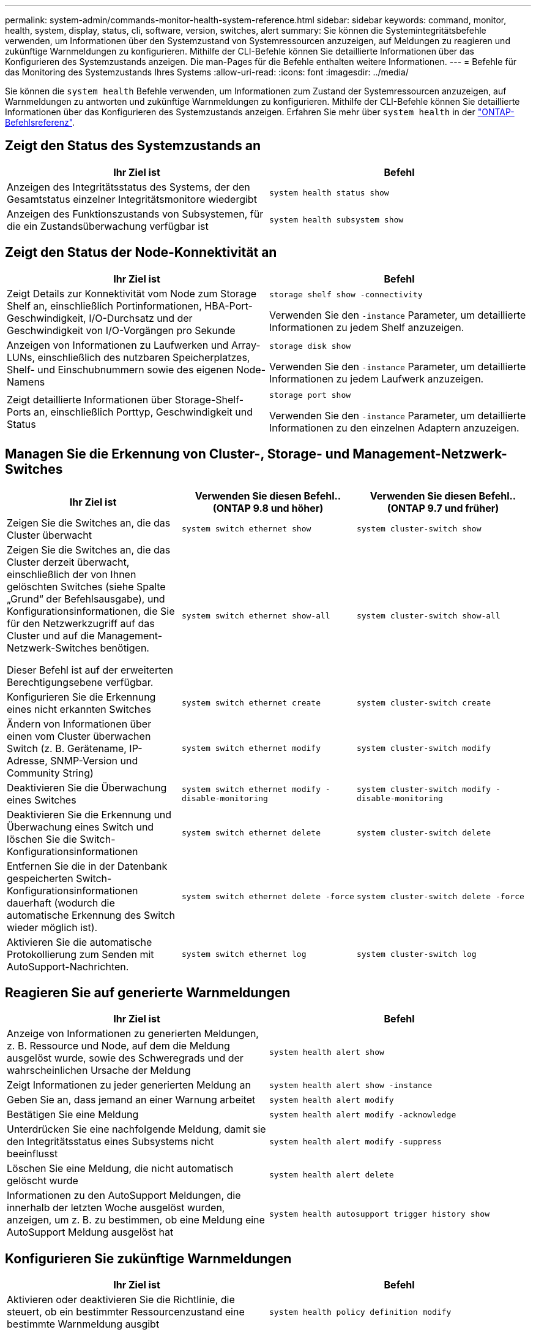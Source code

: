 ---
permalink: system-admin/commands-monitor-health-system-reference.html 
sidebar: sidebar 
keywords: command, monitor, health, system, display, status, cli, software, version, switches, alert 
summary: Sie können die Systemintegritätsbefehle verwenden, um Informationen über den Systemzustand von Systemressourcen anzuzeigen, auf Meldungen zu reagieren und zukünftige Warnmeldungen zu konfigurieren. Mithilfe der CLI-Befehle können Sie detaillierte Informationen über das Konfigurieren des Systemzustands anzeigen. Die man-Pages für die Befehle enthalten weitere Informationen. 
---
= Befehle für das Monitoring des Systemzustands Ihres Systems
:allow-uri-read: 
:icons: font
:imagesdir: ../media/


[role="lead"]
Sie können die `system health` Befehle verwenden, um Informationen zum Zustand der Systemressourcen anzuzeigen, auf Warnmeldungen zu antworten und zukünftige Warnmeldungen zu konfigurieren. Mithilfe der CLI-Befehle können Sie detaillierte Informationen über das Konfigurieren des Systemzustands anzeigen. Erfahren Sie mehr über `system health` in der link:https://docs.netapp.com/us-en/ontap-cli/search.html?q=system+health["ONTAP-Befehlsreferenz"^].



== Zeigt den Status des Systemzustands an

|===
| Ihr Ziel ist | Befehl 


 a| 
Anzeigen des Integritätsstatus des Systems, der den Gesamtstatus einzelner Integritätsmonitore wiedergibt
 a| 
`system health status show`



 a| 
Anzeigen des Funktionszustands von Subsystemen, für die ein Zustandsüberwachung verfügbar ist
 a| 
`system health subsystem show`

|===


== Zeigt den Status der Node-Konnektivität an

|===
| Ihr Ziel ist | Befehl 


 a| 
Zeigt Details zur Konnektivität vom Node zum Storage Shelf an, einschließlich Portinformationen, HBA-Port-Geschwindigkeit, I/O-Durchsatz und der Geschwindigkeit von I/O-Vorgängen pro Sekunde
 a| 
`storage shelf show -connectivity`

Verwenden Sie den `-instance` Parameter, um detaillierte Informationen zu jedem Shelf anzuzeigen.



 a| 
Anzeigen von Informationen zu Laufwerken und Array-LUNs, einschließlich des nutzbaren Speicherplatzes, Shelf- und Einschubnummern sowie des eigenen Node-Namens
 a| 
`storage disk show`

Verwenden Sie den `-instance` Parameter, um detaillierte Informationen zu jedem Laufwerk anzuzeigen.



 a| 
Zeigt detaillierte Informationen über Storage-Shelf-Ports an, einschließlich Porttyp, Geschwindigkeit und Status
 a| 
`storage port show`

Verwenden Sie den `-instance` Parameter, um detaillierte Informationen zu den einzelnen Adaptern anzuzeigen.

|===


== Managen Sie die Erkennung von Cluster-, Storage- und Management-Netzwerk-Switches

[cols="3*"]
|===
| Ihr Ziel ist | Verwenden Sie diesen Befehl.. (ONTAP 9.8 und höher) | Verwenden Sie diesen Befehl.. (ONTAP 9.7 und früher) 


 a| 
Zeigen Sie die Switches an, die das Cluster überwacht
 a| 
`system switch ethernet show`
 a| 
`system cluster-switch show`



 a| 
Zeigen Sie die Switches an, die das Cluster derzeit überwacht, einschließlich der von Ihnen gelöschten Switches (siehe Spalte „Grund“ der Befehlsausgabe), und Konfigurationsinformationen, die Sie für den Netzwerkzugriff auf das Cluster und auf die Management-Netzwerk-Switches benötigen.

Dieser Befehl ist auf der erweiterten Berechtigungsebene verfügbar.
 a| 
`system switch ethernet show-all`
 a| 
`system cluster-switch show-all`



 a| 
Konfigurieren Sie die Erkennung eines nicht erkannten Switches
 a| 
`system switch ethernet create`
 a| 
`system cluster-switch create`



 a| 
Ändern von Informationen über einen vom Cluster überwachen Switch (z. B. Gerätename, IP-Adresse, SNMP-Version und Community String)
 a| 
`system switch ethernet modify`
 a| 
`system cluster-switch modify`



 a| 
Deaktivieren Sie die Überwachung eines Switches
 a| 
`system switch ethernet modify -disable-monitoring`
 a| 
`system cluster-switch modify -disable-monitoring`



 a| 
Deaktivieren Sie die Erkennung und Überwachung eines Switch und löschen Sie die Switch-Konfigurationsinformationen
 a| 
`system switch ethernet delete`
 a| 
`system cluster-switch delete`



 a| 
Entfernen Sie die in der Datenbank gespeicherten Switch-Konfigurationsinformationen dauerhaft (wodurch die automatische Erkennung des Switch wieder möglich ist).
 a| 
`system switch ethernet delete -force`
 a| 
`system cluster-switch delete -force`



 a| 
Aktivieren Sie die automatische Protokollierung zum Senden mit AutoSupport-Nachrichten.
 a| 
`system switch ethernet log`
 a| 
`system cluster-switch log`

|===


== Reagieren Sie auf generierte Warnmeldungen

|===
| Ihr Ziel ist | Befehl 


 a| 
Anzeige von Informationen zu generierten Meldungen, z. B. Ressource und Node, auf dem die Meldung ausgelöst wurde, sowie des Schweregrads und der wahrscheinlichen Ursache der Meldung
 a| 
`system health alert show`



 a| 
Zeigt Informationen zu jeder generierten Meldung an
 a| 
`system health alert show -instance`



 a| 
Geben Sie an, dass jemand an einer Warnung arbeitet
 a| 
`system health alert modify`



 a| 
Bestätigen Sie eine Meldung
 a| 
`system health alert modify -acknowledge`



 a| 
Unterdrücken Sie eine nachfolgende Meldung, damit sie den Integritätsstatus eines Subsystems nicht beeinflusst
 a| 
`system health alert modify -suppress`



 a| 
Löschen Sie eine Meldung, die nicht automatisch gelöscht wurde
 a| 
`system health alert delete`



 a| 
Informationen zu den AutoSupport Meldungen, die innerhalb der letzten Woche ausgelöst wurden, anzeigen, um z. B. zu bestimmen, ob eine Meldung eine AutoSupport Meldung ausgelöst hat
 a| 
`system health autosupport trigger history show`

|===


== Konfigurieren Sie zukünftige Warnmeldungen

|===
| Ihr Ziel ist | Befehl 


 a| 
Aktivieren oder deaktivieren Sie die Richtlinie, die steuert, ob ein bestimmter Ressourcenzustand eine bestimmte Warnmeldung ausgibt
 a| 
`system health policy definition modify`

|===


== Zeigt Informationen zur Konfiguration der Systemzustandsüberwachung an

|===
| Ihr Ziel ist | Befehl 


 a| 
Anzeigen von Informationen über Systemzustandsüberwachung, z. B. ihre Nodes, Namen, Subsysteme und Status
 a| 
`system health config show`

[NOTE]
====
Verwenden Sie den `-instance` Parameter, um detaillierte Informationen zu jeder Systemzustandsüberwachung anzuzeigen.

====


 a| 
Zeigen Sie Informationen zu den Meldungen an, die eine Systemzustandsüberwachung möglicherweise generiert werden kann
 a| 
`system health alert definition show`

[NOTE]
====
Verwenden Sie den `-instance` Parameter, um detaillierte Informationen zu den einzelnen Meldungsdefinitionen anzuzeigen.

====


 a| 
Anzeigen von Informationen über Richtlinien der Systemzustandsüberwachung, die bestimmen, wann Meldungen ausgegeben werden
 a| 
`system health policy definition show`

[NOTE]
====
Mit dem `-instance` Parameter können Sie detaillierte Informationen zu den einzelnen Richtlinien anzeigen. Verwenden Sie andere Parameter, um die Meldungsliste zu filtern, z. B. nach Richtlinienstatus (aktiviert oder nicht), Systemzustandsüberwachung, Meldung usw.

====
|===